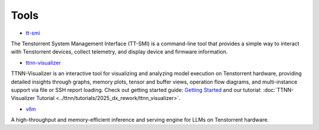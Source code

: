Tools
=====

* `tt-smi <https://github.com/tenstorrent/tt-smi>`_

The Tenstorrent System Management Interface (TT-SMI) is a command-line tool that provides a simple way to interact with Tenstorrent devices, collect telemetry, and display device and firmware information.

* `ttnn-visualizer <https://github.com/tenstorrent/ttnn-visualizer>`_

TTNN-Visualizer is an interactive tool for visualizing and analyzing model execution on Tenstorrent hardware, providing detailed insights through graphs, memory plots, tensor and buffer views, operation flow diagrams, and multi-instance support via file or SSH report loading. Check out getting started guide: `Getting Started <https://github.com/tenstorrent/ttnn-visualizer/blob/main/docs/getting-started.md>`_ and our tutorial: :doc:`TTNN-Visualizer Tutorial <../ttnn/tutorials/2025_dx_rework/ttnn_visualizer>`.

* `vllm <https://github.com/tenstorrent/vllm>`_

A high-throughput and memory-efficient inference and serving engine for LLMs on Tenstorrent hardware.
